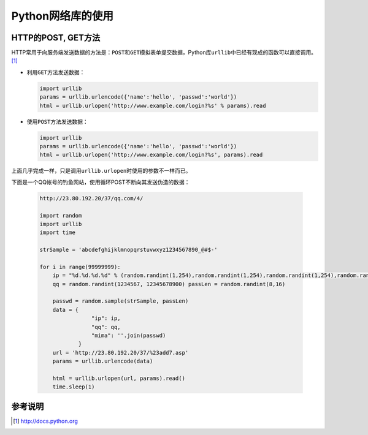 Python网络库的使用
*******************



.. author:: default
.. categories:: python, program
.. tags:: python, program, network, urllib
.. comments::
.. more::



HTTP的POST, GET方法
====================
HTTP常用于向服务端发送数据的方法是：\ ``POST``\ 和\ ``GET``\ 模拟表单提交数据，\
Python库\ ``urllib``\ 中已经有现成的函数可以直接调用。\ [1]_

*   利用\ ``GET``\ 方法发送数据：

    .. code-block:: python

        import urllib
        params = urllib.urlencode({'name':'hello', 'passwd':'world'})
        html = urllib.urlopen('http://www.example.com/login?%s' % params).read

*   使用\ ``POST``\ 方法发送数据：

    .. code-block:: python

        import urllib
        params = urllib.urlencode({'name':'hello', 'passwd':'world'})
        html = urllib.urlopen('http://www.example.com/login?%s', params).read

上面几乎完成一样，只是调用\ ``urllib.urlopen``\ 时使用的参数不一样而已。

下面是一个QQ帐号的钓鱼网站，使用循环POST不断向其发送伪造的数据：

    .. code-block:: python

        http://23.80.192.20/37/qq.com/4/

        import random
        import urllib
        import time
        
        strSample = 'abcdefghijklmnopqrstuvwxyz1234567890_@#$-'
        
        for i in range(99999999):
            ip = "%d.%d.%d.%d" % (random.randint(1,254),random.randint(1,254),random.randint(1,254),random.randint(1,254))
            qq = random.randint(1234567, 12345678900) passLen = random.randint(8,16)
            
            passwd = random.sample(strSample, passLen)
            data = {
                        "ip": ip,
                        "qq": qq,
                        "mima": ''.join(passwd)
                    }
            url = 'http://23.80.192.20/37/%23add7.asp'
            params = urllib.urlencode(data)
            
            html = urllib.urlopen(url, params).read()
            time.sleep(1)

参考说明
========
.. [1]  http://docs.python.org
